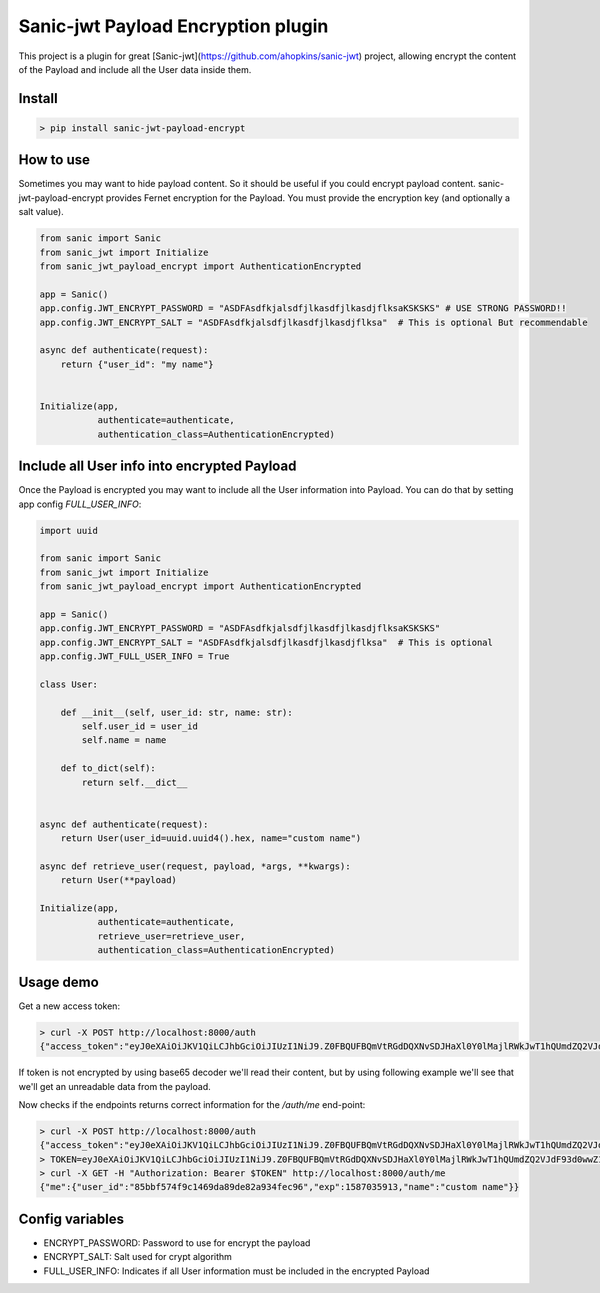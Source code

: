 Sanic-jwt Payload Encryption plugin
===================================

This project is a plugin for great [Sanic-jwt](https://github.com/ahopkins/sanic-jwt) project, allowing encrypt the content of the Payload and include all the User data inside them.

Install
-------

.. code-block:: console

    > pip install sanic-jwt-payload-encrypt

How to use
----------

Sometimes you may want to hide payload content. So it should be useful if you could encrypt payload content. sanic-jwt-payload-encrypt provides Fernet encryption for the Payload. You must provide the encryption key (and optionally a salt value).

.. code-block:: python

    from sanic import Sanic
    from sanic_jwt import Initialize
    from sanic_jwt_payload_encrypt import AuthenticationEncrypted

    app = Sanic()
    app.config.JWT_ENCRYPT_PASSWORD = "ASDFAsdfkjalsdfjlkasdfjlkasdjflksaKSKSKS" # USE STRONG PASSWORD!!
    app.config.JWT_ENCRYPT_SALT = "ASDFAsdfkjalsdfjlkasdfjlkasdjflksa"  # This is optional But recommendable

    async def authenticate(request):
        return {"user_id": "my name"}


    Initialize(app,
               authenticate=authenticate,
               authentication_class=AuthenticationEncrypted)

Include all User info into encrypted Payload
--------------------------------------------

Once the Payload is encrypted you may want to include all the User information into Payload. You can do that by setting app config *FULL_USER_INFO*:

.. code-block:: python

    import uuid

    from sanic import Sanic
    from sanic_jwt import Initialize
    from sanic_jwt_payload_encrypt import AuthenticationEncrypted

    app = Sanic()
    app.config.JWT_ENCRYPT_PASSWORD = "ASDFAsdfkjalsdfjlkasdfjlkasdjflksaKSKSKS"
    app.config.JWT_ENCRYPT_SALT = "ASDFAsdfkjalsdfjlkasdfjlkasdjflksa"  # This is optional
    app.config.JWT_FULL_USER_INFO = True

    class User:

        def __init__(self, user_id: str, name: str):
            self.user_id = user_id
            self.name = name

        def to_dict(self):
            return self.__dict__


    async def authenticate(request):
        return User(user_id=uuid.uuid4().hex, name="custom name")

    async def retrieve_user(request, payload, *args, **kwargs):
        return User(**payload)

    Initialize(app,
               authenticate=authenticate,
               retrieve_user=retrieve_user,
               authentication_class=AuthenticationEncrypted)

Usage demo
----------

Get a new access token:

.. code-block:: console

    > curl -X POST http://localhost:8000/auth
    {"access_token":"eyJ0eXAiOiJKV1QiLCJhbGciOiJIUzI1NiJ9.Z0FBQUFBQmVtRGdDQXNvSDJHaXl0Y0lMajlRWkJwT1hQUmdZQ2VJdF93d0wwZ1lWX3BWbmN6eU9IQWUzTDBFT2RvQXhLQ08tSk93d2ZYX0xmUy04M0ZjV1BWWDMxS201U2V5T09wYWVwN0MwVGE4bkF6d0duNkZTVlBzWmFYUXlfeldQSXlMcWdWUXdlcmNsT01VOF9IYWZVTF9nWmFzR2J4MDRNVUxsMll3SURGbkI2ZzNmejZFNDZXNzVCMUNNME1kRnNHY19kbXBBZnpWR0ZHYVdPR0E4elprem5jbmNlN01NMVFqdDBjUDBjeENaUy01ZmJyVT0.HuDaQ7xwFe4YjfYY40cSHnMzwJduMY9x8Lcoq9Y0Om0"}%

If token is not encrypted by using base65 decoder we'll read their content, but by using following example we'll see that we'll get an unreadable data from the payload.

.. code-block:: console
    > ENCRYPTED_PAYLOAD=Z0FBQUFBQmVtRGdDQXNvSDJHaXl0Y0lMajlRWkJwT1hQUmdZQ2VJdF93d0wwZ1lWX3BWbmN6eU9IQWUzTDBFT2RvQXhLQ08tSk93d2ZYX0xmUy04M0ZjV1BWWDMxS201U2V5T09wYWVwN0MwVGE4bkF6d0duNkZTVlBzWmFYUXlfeldQSXlMcWdWUXdlcmNsT01VOF9IYWZVTF9nWmFzR2J4MDRNVUxsMll3SURGbkI2ZzNmejZFNDZXNzVCMUNNME1kRnNHY19kbXBBZnpWR0ZHYVdPR0E4elprem5jbmNlN01NMVFqdDBjUDBjeENaUy01ZmJyVT0
    > echo $ENCRYPTED_PAYLOAD | base64 -Dd
    gAAAAABemDgCAsoH2GiytcILj9QZBpOXPRgYCeIt_wwL0gYV_pVnczyOHAe3L0EOdoAxKCO-JOwwfX_LfS-83FcWPVX31Km5SeyOOpaep7C0Ta8nAzwGn6FSVPsZaXQy_zWPIyLqgVQwerclOMU8_HafUL_gZasGbx04MULl2YwIDFnB6g3fz6E46W75B1CM0MdFsGc_dmpAfzVGFGaWOGA8zZkzncnce7MM1Qjt0cP0cxCZS-5fbr

Now checks if the endpoints returns correct information for the */auth/me* end-point:

.. code-block:: console

    > curl -X POST http://localhost:8000/auth
    {"access_token":"eyJ0eXAiOiJKV1QiLCJhbGciOiJIUzI1NiJ9.Z0FBQUFBQmVtRGdDQXNvSDJHaXl0Y0lMajlRWkJwT1hQUmdZQ2VJdF93d0wwZ1lWX3BWbmN6eU9IQWUzTDBFT2RvQXhLQ08tSk93d2ZYX0xmUy04M0ZjV1BWWDMxS201U2V5T09wYWVwN0MwVGE4bkF6d0duNkZTVlBzWmFYUXlfeldQSXlMcWdWUXdlcmNsT01VOF9IYWZVTF9nWmFzR2J4MDRNVUxsMll3SURGbkI2ZzNmejZFNDZXNzVCMUNNME1kRnNHY19kbXBBZnpWR0ZHYVdPR0E4elprem5jbmNlN01NMVFqdDBjUDBjeENaUy01ZmJyVT0.HuDaQ7xwFe4YjfYY40cSHnMzwJduMY9x8Lcoq9Y0Om0"}%
    > TOKEN=eyJ0eXAiOiJKV1QiLCJhbGciOiJIUzI1NiJ9.Z0FBQUFBQmVtRGdDQXNvSDJHaXl0Y0lMajlRWkJwT1hQUmdZQ2VJdF93d0wwZ1lWX3BWbmN6eU9IQWUzTDBFT2RvQXhLQ08tSk93d2ZYX0xmUy04M0ZjV1BWWDMxS201U2V5T09wYWVwN0MwVGE4bkF6d0duNkZTVlBzWmFYUXlfeldQSXlMcWdWUXdlcmNsT01VOF9IYWZVTF9nWmFzR2J4MDRNVUxsMll3SURGbkI2ZzNmejZFNDZXNzVCMUNNME1kRnNHY19kbXBBZnpWR0ZHYVdPR0E4elprem5jbmNlN01NMVFqdDBjUDBjeENaUy01ZmJyVT0.HuDaQ7xwFe4YjfYY40cSHnMzwJduMY9x8Lcoq9Y0Om0
    > curl -X GET -H "Authorization: Bearer $TOKEN" http://localhost:8000/auth/me
    {"me":{"user_id":"85bbf574f9c1469da89de82a934fec96","exp":1587035913,"name":"custom name"}}

Config variables
----------------

- ENCRYPT_PASSWORD: Password to use for encrypt the payload
- ENCRYPT_SALT: Salt used for crypt algorithm
- FULL_USER_INFO: Indicates if all User information must be included in the encrypted Payload

